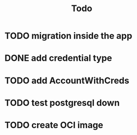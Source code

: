 #+title: Todo

* TODO migration inside the app
* DONE add credential type
* TODO add AccountWithCreds
* TODO test postgresql down
* TODO create OCI image

